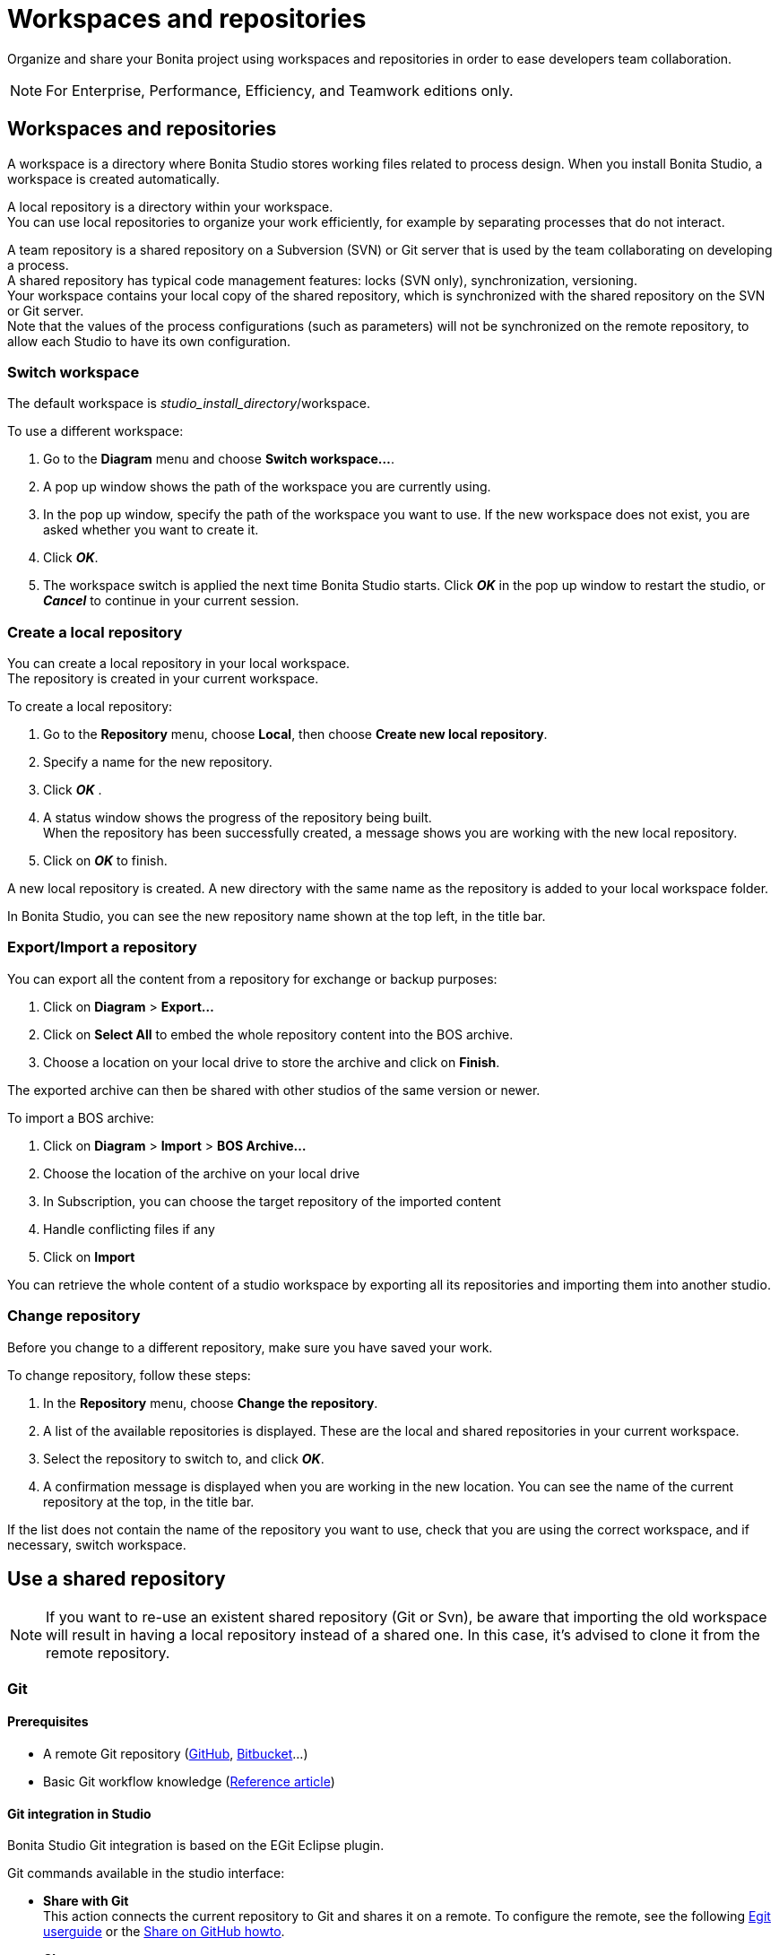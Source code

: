 = Workspaces and repositories
:description: Organize and share your Bonita project using workspaces and repositories in order to ease developers team collaboration.

Organize and share your Bonita project using workspaces and repositories in order to ease developers team collaboration.

[NOTE]
====

For Enterprise, Performance, Efficiency, and Teamwork editions only.
====

== Workspaces and repositories

A workspace is a directory where Bonita Studio stores working files related to process design. When you install Bonita Studio, a workspace is created automatically.

A local repository is a directory within your workspace. +
You can use local repositories to organize your work efficiently, for example by separating processes that do not interact.

A team repository is a shared repository on a Subversion (SVN) or Git server that is used by the team collaborating on developing a process. +
A shared repository has typical code management features: locks (SVN only), synchronization, versioning. +
Your workspace contains your local copy of the shared repository, which is synchronized with the shared repository on the SVN or Git server. +
Note that the values of the process configurations (such as parameters) will not be synchronized on the remote repository, to allow each Studio to have its own configuration.

=== Switch workspace

The default workspace is _studio_install_directory_/workspace.

To use a different workspace:

. Go to the *Diagram* menu and choose *Switch workspace...*.
. A pop up window shows the path of the workspace you are currently using.
. In the pop up window, specify the path of the workspace you want to use. If the new workspace does not exist, you are asked whether you want to create it.
. Click *_OK_*.
. The workspace switch is applied the next time Bonita Studio starts. Click *_OK_* in the pop up window to restart the studio, or *_Cancel_* to continue in your current session.

=== Create a local repository

You can create a local repository in your local workspace. +
The repository is created in your current workspace.

To create a local repository:

. Go to the *Repository* menu, choose *Local*, then choose *Create new local repository*.
. Specify a name for the new repository.
. Click *_OK_* .
. A status window shows the progress of the repository being built. +
When the repository has been successfully created, a message shows you are working with the new local repository.
. Click on *_OK_* to finish.

A new local repository is created. A new directory with the same name as the repository is added to your local workspace folder.

In Bonita Studio, you can see the new repository name shown at the top left, in the title bar.

=== Export/Import a repository

You can export all the content from a repository for exchange or backup purposes:

. Click on *Diagram* > *Export...*
. Click  on *Select All* to embed the whole repository content into the BOS archive.
. Choose a location on your local drive to store the archive and click on *Finish*.

The exported archive can then be shared with other studios of the same version or newer.

To import a BOS archive:

. Click on *Diagram* > *Import* >  *BOS Archive...*
. Choose the location of the archive on your local drive
. In Subscription, you can choose the target repository of the imported content
. Handle conflicting files if any
. Click on *Import*

You can retrieve the whole content of a studio workspace by exporting all its repositories and importing them into another studio.

=== Change repository

Before you change to a different repository, make sure you have saved your work.

To change repository, follow these steps:

. In the *Repository* menu, choose *Change the repository*.
. A list of the available repositories is displayed. These are the local and shared repositories in your current workspace.
. Select the repository to switch to, and click *_OK_*.
. A confirmation message is displayed when you are working in the new location.
You can see the name of the current repository at the top, in the title bar.

If the list does not contain the name of the repository you want to use, check that you are using the correct workspace, and if necessary, switch workspace.

== Use a shared repository

[NOTE]
====

If you want to re-use an existent shared repository (Git or Svn), be aware that importing the old workspace will result in having a local repository instead of a shared one. In this case, it's advised to clone it from the remote repository.
====

[#git]

=== Git

==== Prerequisites

* A remote Git repository (https://github.com/[GitHub], https://bitbucket.org[Bitbucket]...)
* Basic Git workflow knowledge (https://git-scm.com/book/en/v2/Getting-Started-Git-Basics[Reference article])

==== Git integration in Studio

Bonita Studio Git integration is based on the EGit Eclipse plugin.

Git commands available in the studio interface:

* *Share with Git* +
This action connects the current repository to Git and shares it on a remote.
To configure the remote, see the following http://wiki.eclipse.org/EGit/User_Guide#Working_with_remote_Repositories[Egit userguide] or the xref:share-a-repository-on-github.adoc[Share on GitHub howto].
* *Clone* +
Create a new Studio repository from an existing Git repository (that must contain a proper Bonita project). If the remote repository version is lower than the studio, a migration will be applied on the cloned repository. Be careful before pushing a migrated repository back to the remote: all contributors will have to use the proper studio version.

If you used Bonita on Git before Bonita 7.7.0, you might want to clone it from the studio. +
Be careful though: we cannot guarantee that the cloning of a repository not created with Bonita Studio will work properly. +
However, to do so, first check that your project on GitHub is "Bonita compliant":

....
 * The Git repository must correspond to a Bonita repository (and not the Bonita Workspace)
 * The .project file must be present
 * It is highly recommended to use the .gitignore file generated by Bonita when you share a Bonita repository from the studio.
....

Still, the best way to proceed is to export the repository from the older version of the studio and import it in the new studio, and then share this repository on Git, although with this procedure, the history of revisions will be lost.

* *Commit...* +
Shortcut action to `add`, `commit` and `push` the local changes.
* *Push to Upstream* +
Send the local commited changes to the configured upstream remote repository. You should make a pull before pushing.
* *Fetch from Upstream* +
Download new data from the upstream remote repository. It doesn't integrate any of this new data into your working files. Fetch is great for getting a fresh view on all the things that happened in a remote repository.
* *Push branch...* +
Send the local commited changes to a specfic branch on the remote repository. If the push fails, you may need to use make https://git-scm.com/docs/git-push[force push] with the command line tool.
* *Pull* +
Fetch and try to integrate the remote changes of the current branch. This operation can put your repository in conflicting state.
Use the Git staging view and provided merge tool to resolve the conflicts. You can abort the merge with a https://git-scm.com/docs/git-reset[hard reset] with the command line tool or the `+Reset...+` action.
* *Switch branch* +
Change current branch, checkout a new branch from remote or create a new branch.
* *Merge* +
Merge the content of a branch into current branch. https://git-scm.com/book/en/v2/Git-Branching-Basic-Branching-and-Merging[Reference article]
* *Reset* +
Reset the content of the working tree to the head reference (latest commit).
* *Rebase...* +
Like a merge, you can retrieve the content of another using a `rebase`. It replay all commits of a selected branch into the current branch. https://git-scm.com/book/en/v2/Git-Branching-Rebasing[Reference article]
* *Git staging view* +
This view display the current status of your repository. From this view you can stage/unstage your changes, commit and even commit and push. You can access to the compare editor using the contextal menu.
More information available in http://wiki.eclipse.org/EGit/User_Guide#Git_Staging_View[EGit user guide].
* *History view* +
This view display the commit history of the repository.
More information available in http://wiki.eclipse.org/EGit/User_Guide#Inspect_History[EGit user guide].
* *Status*
This gives you connexion information with the remote as well as the current status (ahead or behind) compared to the remote.
This information is also available at the top of Bonita Studio window, as well as at the top of the Git Staging view.

Those commands can be found in Repository > Team > Git menu.

[WARNING]
====

*Branches can be merged/rebased into each others if and only if branches are in the same Bonita version.* Else, migration might be skipped.
====

==== Conflict management

The use of Git often lead to conflicts when contributions are merged. There is different ways to manage conflicts, with a diff tool, in a text editor... +
Bonita Studio integrates the default merge tool of EGit. Here are some hints on how to resolve conflicts using EGit: http://wiki.eclipse.org/EGit/User_Guide#Resolving_a_merge_conflict[Manage conflicts using EGit].

==== Advanced Git commands

Git worklow offers a lot of other features that are not directly integrated in Bonita Studio. You can still use them using the command line interface (https://git-scm.com/download/[available here]). To retrieve the location of your repository on your filesystem go to +++<bonita_studio_install_dir>+++/workspace/+++<name_of_the_repository>+++.+++</name_of_the_repository>++++++</bonita_studio_install_dir>+++

[#git-troubleshooting]

==== Troubleshooting

* *My diagram has many validation issues after a clone / a switch branch operation:* Keep in mind that Bonita artifacts (Business Data Model, Organization, Profiles, Applications, Pages ...) are not redeployed when you perform a clone or a switch branch operation. So, if you switch from a branch A to a branch B, you may need for example to deploy manually your BDM to ensure that all the business objects specific to the branch B are available.
* *My git history view is empty:* The history view is based on  the active editor or the current selection (in eclipse, a selection is a file selected in a package explorer). Sometimes you can manage to open the history view without having any active editor and nothing selected (which is often the case in Bonita because we only provide a package explorer in the REST API extensions editor) \-> the history view does not display anything. Just open a diagram for example and then re-open your history view.
* *Cloning a repository hosted on Azure DevOps* When authentication to azure dev ops git repository uses SSO, cloning using https and Microsoft dédicated eclipse plugin is not supported (e.g. `+https://user@dev.azure.com/organization/repository/_git/repository+`). Use SSH url instead (e.g. `git@ssh.dev.azure.com:v3/user/organization/repository`)/
* *I try to use git with HTTPS, but I have authentication issues (_not authorized_)* This might happen if you have enabled the _two factor authenticaton_ on your Github account. You must use an https://help.github.com/en/articles/creating-a-personal-access-token-for-the-command-line[access token] to be able to use HTTPS with the _two factor authentication_ activated. Once the token is created, use it instead of your password. An other solution is to use https://help.github.com/en/articles/connecting-to-github-with-ssh[ssh].
* *I have _invalid privatekey_ issues when I try to use Git with ssh on macOs*: Since the macOs mojave update, the ssh-keygen default export format has changed. The new format isn't compatible with all eclipse versions. Use the following command to force ssh-keygen to export the private key as PEM format if you face this issue: _ssh-keygen -m PEM -t rsa -b 4096 -C "your_email@example.com"_.

=== SVN

A shared repository is a repository on an SVN server. It can be accessed by members of the team working on a process definition. +
It is protected by username and password. Only directories in the SVN 'trunk' can be used as Bonita repositories. +
The repository created remotely is then copied to your default local workspace and synchronized.

A shared Bonita development repository contains the artifacts developed in Bonita Studio and the UI Designer. For the UI Designer artifacts, there is no locking, merging, or conflict management.

CAUTION: Items defined in Bonita Portal are not stored in the shared repository. +
This includes applications and custom profiles. To share these artifacts, export them into an external repository such as Git.

==== Prerequisites

* A central SVN server accessible by the process designers, accessible by URL, and protected by login and password.
* The same version of Bonita must be used by all users of the shared repository.

==== Create a shared repository

There are two stages to creating a repository: connect to the SVN server, then specify the name of the new repository. Follow these steps:

. In the *Repository* menu, choose *Team*.
. Click on *Connect to the repository*.
. In the Create a new connection window, enter the URL, username, and password in the appropriate fields.
. Click *_Next_* to connect to the remote SVN server.
. From time to time, depending on your system and network security setup, you may be asked to confirm security credentials.
. A popup displays a list of the existing Bonita repositories available on the SVN server.
. Click on the button *_Create a new Bonita repository_*.
. In the window, Repository name, give the repository a name e.g "my_new_repository".
. Click on *_OK_*.

The new repository is created locally and copied remotely to the SVN server. You can configure synchronization for this new shared repository.

==== Connect to a shared repository

To connect to a shared repository, follow these steps:

. In the *Repository* menu, choose *Team*.
. Click on *Connect to the repository*.
. In the Create a new connection window, enter the URL, username, and password in the appropriate fields.
. Click on *_Next_* to connect to the remote SVN server.
. From time to time, depending on your system and network security setup, you may be asked to confirm security credentials.
. A popup displays a list of the existing Bonita repositories available on the SVN server.
. Select the name of the repository, and click *_Connect_*.
. A message is displayed, showing that you are connected to the shared repository. You can see the name of repository at the top left, in the title bar.
. Click on *_OK_*.

The first time you connect to a repository, you might get a security warning. +
Configure security for the connection according to your organization's security policy.

==== Synchronize a shared repository

Synchronizing a shared repository means merging the changes you have made in your local copy into the central repository on the server, and updating your local copy with the result. +
There are three modes for synchronizing:

* Recommended: Use manual synchronization for all repositories: With this mode, no automatic synchronization is done in either direction. This is the default behavior.
You launch synchronization manually, by going to the *Repository* menu, choosing *Team* then *Commit artifacts*. There is also a keyboard shortcut: *_Ctrl+Alt+C_*.
* Use automatic synchronization for all repositories: With this mode, every time you make a change, it is saved in both your local copy and the central repository.
 Changes made to the central repository are sent immediately to your local copy. +
 You can only use this mode if you have a continuous network connection to the system hosting the SVN server. There is a significant network performance cost for using automatic synchronization. This option is not recommended.
* Define synchronization mode repository by repository: With this mode, you define whether synchronization is manual or automatic for each repository.

==== Manage locks on shared resources

This information applies to artifacts created in Bonita Studio but not those created in the UI Designer.

Bonita Studio automatically locks an artifact (process or shared resource) when you open it for editing. You can also lock an artifact manually. +
If you try to open an artifact that is locked by another user, a popup tells you that the artifact is logged and gives the SVN username of the person who owns the lock. +
You can choose to open the artifact in read-only mode, which means you cannot make any changes. +
It is also possible to unlock a locked artifact and lock it yourself, but this is not generally recommended except as a last resort if the owner of the lock cannot be contacted to release the lock.

You can choose to open an artifact in read-only mode, even if it is not locked by another user. If an artifact you are viewing in read-only mode is locked, there is a lock icon in the name tab at the top of the whiteboard.

To manually lock or unlock an artifact:

. Go to the *Repository* menu, and choose *Team*, then *Manage locks*.
. A popup displays the list of artifacts.
. Select the artifact to lock or unlock, and then click the *_Lock_* or *_Unlock_* button.
. Click *_OK_*.

To check the lock status of an artifact, go to the *Diagram* menu and choose *Open*, or click *_Open_* in the coolbar. +
In the popup, artifacts that you have locked are marked with a green padlock, and artifacts that another user has locked are marked with a red padlock and the user's SVN username. +
From the popup, you can:

* Open a process that you have locked (marked with a green padlock) or that is not locked (no padlock).
* Open a process in read-only mode. You can do this for any process, but it is most useful for a process that is locked by another user (red padlock).
* Open a locked process (red padlock). You can open a locked process in read-only mode. You cannot open a locked process read-write.

==== Avoiding conflicts

A conflict occurs when two or more users update the same process in a repository and the updates are not compatible. +
If you are using a shared repository, Bonita Studio automatically locks a Studio artifact when a user opens it for edit. (Note: UI Designer artifacts are not locked.) +
This means that only one user at a time can update the artifact, avoiding the possibility of conflicts. The only risk of conflicts is if a user takes over a lock from another user who has not committed their changes. +
For this reason, you are not recommended to unlock artifacts that are locked by another user.

It is also good practise to commit your changes regularly, to keep your local working copy synchronized with the central repository. +
To commit your changes, go to the *Repository* menu, choose *Team*, and then choose *Commit artifacts*. +
When you commit your changes, you have the option to release the lock so that another user can edit the artifact. By default, your lock is maintained. +
If you want to release the lock, uncheck the *Keep locks* box in the Commit dialog.

==== Versioning and history

If you are using a shared repository, all modifications to an artifact are recorded by the SVN server.

To view the history for an artifact:

. Go to the *Repository* menu and choose *Team*, then *History*.
. In the history list popup, select the artifact in the left-hand column.
. The revision history for the selected artifact is displayed in the right-hand column.
This shows all the changes that have been made, and the author of each change.

To revert to an older version, click on that version in the revision history, then click on *_Revert to this version_* in the popup. +
The selected version will be restored.

==== Restore points

A restore point is a marker in a repository that you can use to restore your repository back to an earlier state. +
The difference between a restore point and a version in the revision history is that a restore point applies to the whole repository but a version applies to a single artifact.

To create a restore point:

. Go to the *Repository* menu and choose *Team*, then *Manage restore points*.
. Select *Create a restore point* then click *_Next_*.
. Enter a description for the restore point, then click *_Create_*. The restore point is created.

To restore an older point:

. Go to the *Repository* menu and choose choose *Team*, then *Manage restore points*.
. Select *Restore to an older point* then click *_Next_*.
. Select the restore point you want to restore, then click *_Restore_*. The repository reverts to the restore point.
